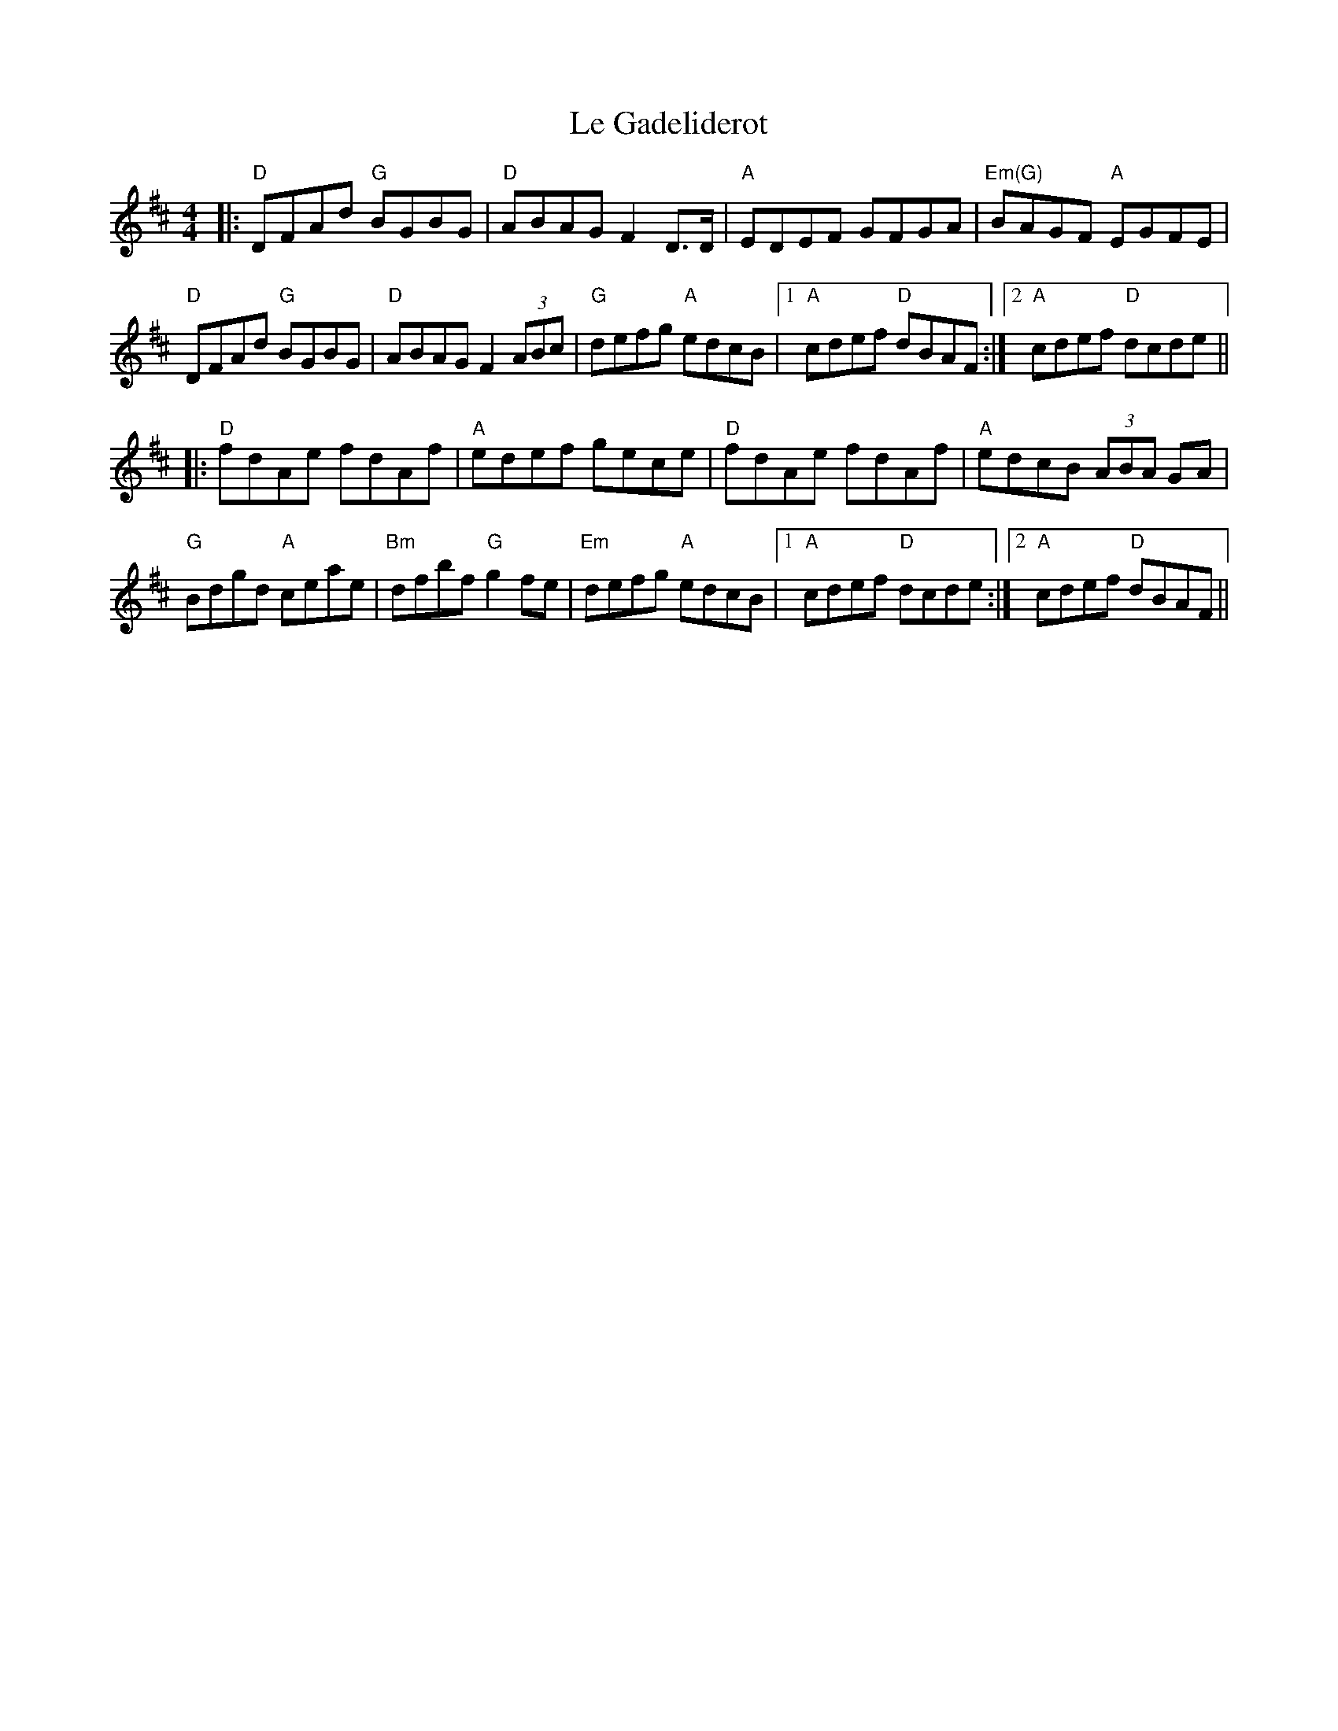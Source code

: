 X: 23161
T: Le Gadeliderot
R: reel
M: 4/4
K: Dmajor
|:"D"DFAd "G"BGBG|"D"ABAG F2 D>D|"A" EDEF GFGA|"Em(G)" BAGF "A"EGFE|
"D"DFAd "G"BGBG|"D"ABAG F2(3ABc|"G" defg "A"edcB|1 "A"cdef "D"dBAF:|2 "A"cdef "D"dcde||
|:"D"fdAe fdAf|"A"edef gece|"D" fdAe fdAf|"A" edcB (3ABA GA|
"G"Bdgd "A"ceae|"Bm"dfbf "G"g2 fe|"Em" defg "A"edcB|1 "A" cdef "D"dcde:|2 "A"cdef "D"dBAF||

